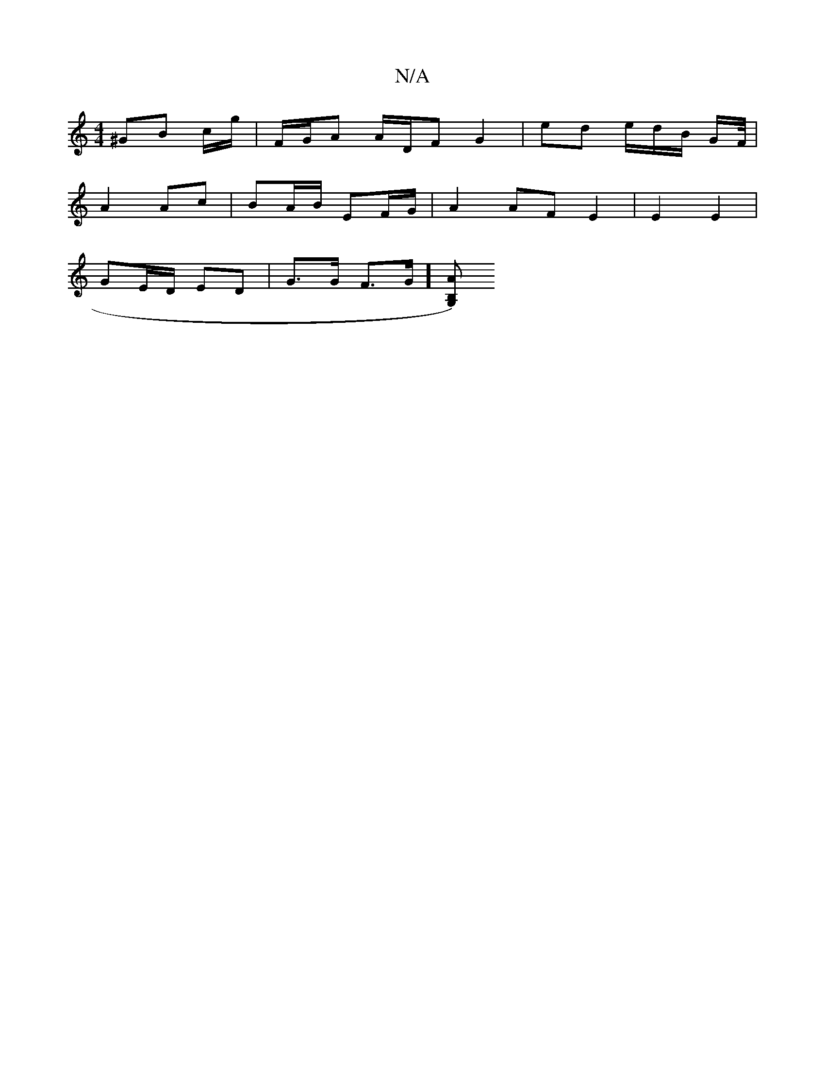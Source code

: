 X:1
T:N/A
M:4/4
R:N/A
K:Cmajor
^GB c/g/ | F/G/A A/D/F G2 | ed e/d/B/ G/F//|
A2 Ac | BA/B/ EF/G/ | A2 AF E2 | E2 E2 |
GE/D/ ED |G>G F>G][G,)B,>A |]

|:DED DFD |[M:5/8] G2 FG/A/ | BA G2 GE | D>G (3GE/D/G B>A | G2 B>A | d>g (3ede/>b e